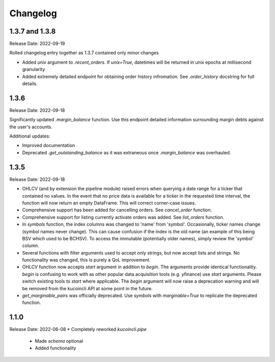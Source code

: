 Changelog
=========

1.3.7 and 1.3.8
---------------
Release Date: 2022-09-19

Rolled changelog entry together as 1.3.7 contained only minor changes

* Added `unix` argument to `.recent_orders`. If `unix=True`, datetimes will be returned in unix epochs at millisecond granularity 
* Added extremely detailed endpoint for obtaining order history infromation. See `.order_history` docstring for full details. 

1.3.6
-----
Release Date: 2022-09-18

Significantly updated `.margin_balance` function. Use this endpoint detailed information surrounding margin debts
against the user's accounts.

Additional updates:

* Improved documentation
* Deprecated `.get_outstanding_balance` as it was extraneous once `.margin_balance` was overhauled.

1.3.5
-----
Release Date: 2022-09-18

* OHLCV (and by extension the pipeline module) raised errors when querying a date range for a ticker that contained no values. In the event that no price 
  data is available for a ticker in the requested time interval, the function will now return an empty DataFrame. This will correct corner-case issues.
* Comprehensive support has been added for cancelling orders. See `cancel_order` function.
* Comprehensive support for listing currently activate orders was added. See `list_orders` function.
* In `symbols` function, the index columns was changed to 'name' from 'symbol'. Occasionally, ticker names change (symbol names never change). This can cause 
  confusion if the index is the old name (an example of this being BSV which used to be BCHSV). To access the immutable (potentially older names), 
  simply review the 'symbol' column.
* Several functions with filter arguments used to accept only strings, but now accept lists and strings. No functionality was changed, this is purely a QoL 
  improvement.
* OHLCV function now accepts `start` argument in addition to `begin`. The arguments provide identical functionality. `begin` is confusing to work with as 
  other popular data acquisition tools (e.g. yfinance) use `start` arguments. Please switch existing tools to `start` where applicable. The `begin` argument 
  will now raise a deprecation warning and will be removed from the kucoincli API at some point in the future.
* `get_marginable_pairs` was officially deprecated. Use `symbols` with `marginable=True` to replicate the deprecated function.

1.1.0
-----
Release Date: 2022-06-08
* Completely reworked `kucoincli.pipe`
    * Made `schema` optional
    * Added functionality 